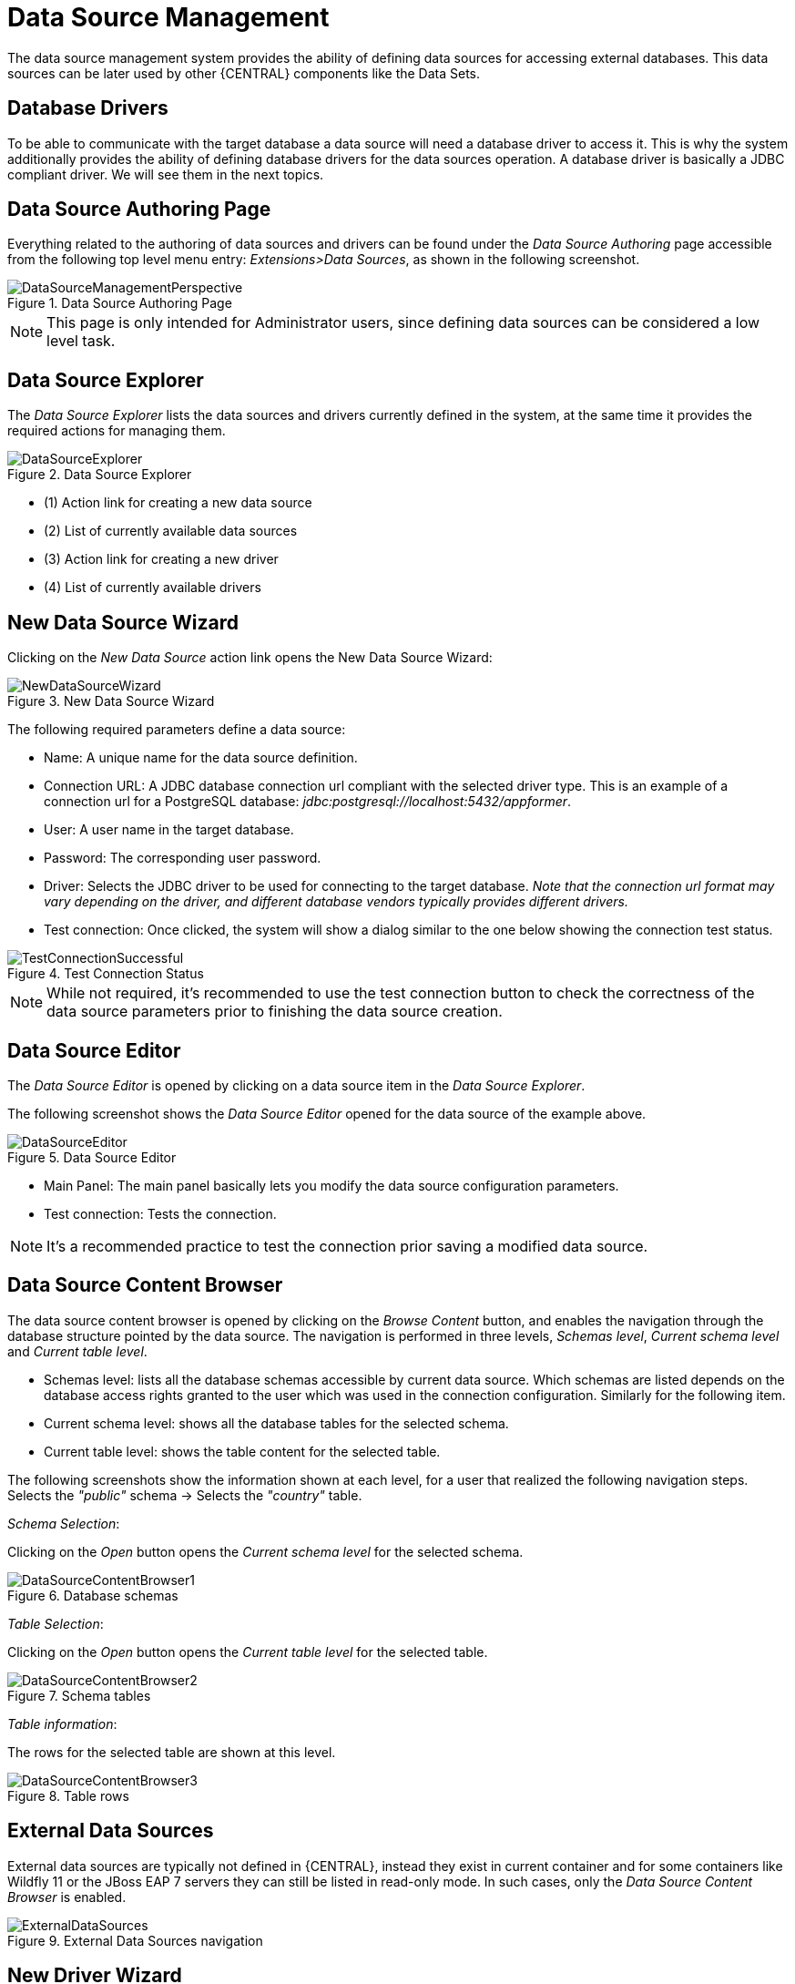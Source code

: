 [[_wb.datasources]]
= Data Source Management

The data source management system provides the ability of defining data sources for accessing external databases.
This data sources can be later used by other {CENTRAL} components like the Data Sets.

[[_wb.databasedrivers]]
== Database Drivers

To be able to communicate with the target database a data source will need a database driver to access it.
This is why the system additionally provides the ability of defining database drivers for the data sources operation.
A database driver is basically a JDBC compliant driver. We will see them in the next topics.

[[_wb.datasourceauthoringperspective]]
== Data Source Authoring Page

Everything related to the authoring of data sources and drivers can be found under the _Data Source Authoring_ page accessible from the following top level menu entry: __Extensions>Data Sources__, as shown in the following screenshot.

.Data Source Authoring Page
image::Workbench/Authoring/DataSourceManagement/DataSourceManagementPerspective.png[align="center"]

[NOTE]
====
This page is only intended for Administrator users, since defining data sources can be considered a low level task.
====

[[_wb.datasourceexplorer]]
== Data Source Explorer

The _Data Source Explorer_ lists the data sources and drivers currently defined in the system, at the same time it provides the required actions for managing them.

.Data Source Explorer
image::Workbench/Authoring/DataSourceManagement/DataSourceExplorer.png[align="center"]

* (1) Action link for creating a new data source
* (2) List of currently available data sources
* (3) Action link for creating a new driver
* (4) List of currently available drivers

[[_wb.datasourcecreation]]
== New Data Source Wizard

Clicking on the _New Data Source_ action link opens the New Data Source Wizard:

.New Data Source Wizard
image::Workbench/Authoring/DataSourceManagement/NewDataSourceWizard.png[align="center"]

The following required parameters define a data source:

* Name: A unique name for the data source definition.

* Connection URL: A JDBC database connection url compliant with the selected driver type.
This is an example of a connection url for a PostgreSQL database: _jdbc:postgresql://localhost:5432/appformer_.

* User: A user name in the target database.

* Password: The corresponding user password.

* Driver: Selects the JDBC driver to be used for connecting to the target database. _Note that the connection url format may vary depending on the driver, and different database vendors typically provides different drivers._

* Test connection: Once clicked, the system will show a dialog similar to the one below showing the connection test status.

.Test Connection Status
image::Workbench/Authoring/DataSourceManagement/TestConnectionSuccessful.png[align="center"]

[NOTE]
====
While not required, it's recommended to use the test connection button to check the correctness of the data source parameters prior to finishing the data source creation.
====

[[_wb.datasourceeditor]]
== Data Source Editor

The _Data Source Editor_ is opened by clicking on a data source item in the _Data Source Explorer_.

The following screenshot shows the _Data Source Editor_ opened for the data source of the example above.

.Data Source Editor
image::Workbench/Authoring/DataSourceManagement/DataSourceEditor.png[align="center"]

* Main Panel: The main panel basically lets you modify the data source configuration parameters.

* Test connection: Tests the connection.

[NOTE]
====
It's a recommended practice to test the connection prior saving a modified data source.
====

[[_wb.datasourcecontent]]
== Data Source Content Browser

The data source content browser is opened by clicking on the _Browse Content_ button, and enables the navigation through the database structure pointed by the data source.
The navigation is performed in three levels, _Schemas level_, _Current schema level_ and _Current table level_.

* Schemas level: lists all the database schemas accessible by current data source.
Which schemas are listed depends on the database access rights granted to the user which was used in the connection configuration.
Similarly for the following item.

* Current schema level: shows all the database tables for the selected schema.

* Current table level: shows the table content for the selected table.

The following screenshots show the information shown at each level, for a user that realized the following navigation steps.
Selects the _"public"_ schema -> Selects the _"country"_ table.

_Schema Selection_:

Clicking on the _Open_ button opens the _Current schema level_ for the selected schema.

.Database schemas
image::Workbench/Authoring/DataSourceManagement/DataSourceContentBrowser1.png[align="center"]

_Table Selection_:

Clicking on the _Open_ button opens the _Current table level_ for the selected table.

.Schema tables
image::Workbench/Authoring/DataSourceManagement/DataSourceContentBrowser2.png[align="center"]

_Table information_:

The rows for the selected table are shown at this level.

.Table rows
image::Workbench/Authoring/DataSourceManagement/DataSourceContentBrowser3.png[align="center"]

[[_wb.externaldatasources]]
== External Data Sources

External data sources are typically not defined in {CENTRAL}, instead they exist in current container and for some containers like Wildfly 11 or the JBoss EAP 7 servers they can still be listed in read-only mode.
In such cases, only the _Data Source Content Browser_ is enabled.

.External Data Sources navigation
image::Workbench/Authoring/DataSourceManagement/ExternalDataSources.png[align="center"]

[[_wb.drivercreation]]
== New Driver Wizard

Clicking on the _New Driver_ action link opens the New Driver Wizard:

.New Driver Wizard
image::Workbench/Authoring/DataSourceManagement/NewDriverWizard.png[align="center"]

The following required parameters define a Driver:

* Name: A unique name for the driver definition.

* Driver Class Name: The java fully qualified name for the class that implements the JDBC driver contract.

* Group Id: The maven group id for the artifact that contains the JDBC driver implementation.

* Artifact Id: The maven artifact id for the artifact that contains the JDBC driver implementation.

* Version: The maven version for the artifact that contains the JDBC driver implementation.

[NOTE]
====
Some commercial database drivers (like Oracle) are not available in the maven central repository.
You can use those by first uploading them via _Artifact Repository_ page and then continue with the driver configuration as for the drivers available in the maven central repository.
====

[[_wb.drivereditor]]
== Driver Editor

The _Driver Editor_ is opened by clicking on a driver item in the _Data Source Explorer_.

The following screenshot shows the _Driver Editor_ opened for the driver of the example above.

.Driver Editor
image::Workbench/Authoring/DataSourceManagement/DriverEditor.png[align="center"]

* Main Panel: The main panel basically lets you modify the driver configuration parameters.
See _New Driver Wizard_.

[[_wb.bydefaultdrivers]]
== By Default Drivers

The system is shipped with a set of by default configured drivers for the most commonly used open source databases.
And they are aligned with the latest database versions supported by the Wildfly 11 and the JBoss EAP 7 servers.

.By Default Drivers
image::Workbench/Authoring/DataSourceManagement/DefaultDrivers.png[align="center"]

[NOTE]
====
The default drivers initialization can be enabled by setting the datasource.management.disableDefaultDrivers configuration property to false.
It can be set by configuring the proper value in the datasource-management.properties file, or by passing the system property  -Ddatasource.management.disableDefaultDrivers=false to the JVM.
For more information see Advanced Settings.
====

[[_wb.advancedsettings]]
== Advanced Settings

The data source management system advanced settings can be found in the datasource-management.properties file in the WEB-INF/classes
directory of the given {CENTRAL} distribution file.

The data source management system has the ability of working with two different internal implementations for the data
sources and drivers. An implementation based on the Wildfly/EAP native data sources and drivers, and a container
independent implementation.
Wildfly/EAP {CENTRAL} distributions are configured by default for using the native Wildfly/EAP
containers implementations, and Tomcat8 distributions are configured for using the container independent implementations.
This latter implementation can also be used for Wildfly/EAP containers.

The valid combinations are:

WildflyDataSourceProvider + WildflyDriverProvider +
or +
DBCPDataSourceProvider + DBCPDriverProvider

The datasource.management.wildfly.xxxxx  properties are only suited for the WildflyXXXProviders.


[[_wb.advancedsettings.wildfly]]
== Advanced Settings for {CENTRAL} Wildfly/EAP distributions

|===
|Property name |By default value|Description


|datasource.management.DataSourceProvider
|WildflyDataSourceProvider
|see Advanced Settings.

|datasource.management.DriverProvider
|WildflyDriverProvider
|see Advanced Settings.

|datasource.management.disableDefaultDrivers
|true
|Set to false to enable the default database drivers initialization.

|datasource.management.wildfly.host
|localhost
|Name or ip address used for the Wildfly server management interface binding.

|datasource.management.wildfly.port
|9990
|Port used for the Wildfly server management interface binding.

|datasource.management.wildfly.admin
|
|Administration user for connecting to the Wildfly server running current {CENTRAL}. In general, it's not necessary to set this value but might be needed in cases when the Wildfly management interface is bound to an address different than localhost.

|datasource.management.wildfly.password
|
|Administration user password for connecting to the Wildfly server running current {CENTRAL}. In general, it's not necessary to set this value but might be needed in cases when the Wildfly management interface is bound to an address different than localhost.

|datasource.management.wildfly.realm
|ManagementRealm
|Realm for the administration user authentication.

|datasource.management.wildfly.profile
|
|The profile name used for starting the Wildfly domain, e.g. default, full, full-ha, etc. This value must only by set when {CENTRAL} is running in clustering mode and the hosting Wildfly servers are configured by using domains. Do not set if the Wildfly servers are running as standalone servers.

|datasource.management.wildfly.serverGroup
|
|The server group to which current Wildfly server instance belongs, e.g. primary-server-group, etc. This value must only by set when {CENTRAL} is running in clustering mode and the hosting Wildfly servers are configured by using domains. Do not set if the Wildfly servers are running as standalone servers.

|datasource.management.DefChangeHandler
|
|This value must only by set when {CENTRAL} is running in clustering mode. If the hosting Wildfly servers are configured by using domains the following value must be used _DomainModeChangeHandler_ and the following value _StandaloneModeChangeHandler_ must be used in cases when the hosting Wildfly servers are running as standalone servers.
Clustering installations that uses the DBCPXXXProviders must be configured for using the _StandaloneModeChangeHandler_.
|===

[NOTE]
====
The properties above can also be set by passing system properties to the JVM using the Java standard mechanism. e.g. -Ddatasource.management.wildfly.port=1234.
Values configured by using this mechanism will override the values configured in the datasource-management.properties file.
====

[[_wb.advancedsettings.tomcat]]
== Advanced Settings for Tomcat distributions

|===
|Property name |By default value|Description


|datasource.management.DataSourceProvider
|DBCPDataSourceProvider
|This is the only option available for Tomcat 8 distributions, see Advanced Settings.

|datasource.management.DriverProvider
|DBCPDriverProvider
|This is the only option available for Tomcat 8 distributions, see Advanced Settings.

|datasource.management.disableDefaultDrivers
|true
|Set to false to enable the default database drivers initialization.

|datasource.management.DefChangeHandler
|
|This value must only by set when {CENTRAL} is running in clustering mode. Tomcat distributions only support the
_StandaloneModeChangeHandler_ value.
|===

[NOTE]
====
The properties above can also be set by passing system properties to the JVM using the Java standard mechanism. e.g. -Ddatasource.management.wildfly.port=1234.
Values configured by using this mechanism will override the values configured in the datasource-management.properties file.
====
